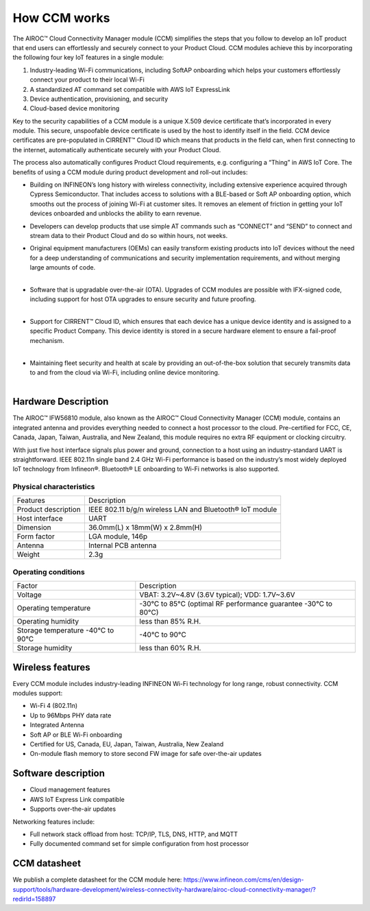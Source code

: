 How CCM works
===============

The AIROC™ Cloud Connectivity Manager module (CCM) simplifies the steps that you follow to develop an IoT product that end users can effortlessly and securely connect to your Product Cloud. CCM modules achieve this by incorporating the following four key IoT features in a single module:

1. Industry-leading Wi-Fi communications, including SoftAP onboarding which helps your customers effortlessly connect your product to their local Wi-Fi
2. A standardized AT command set compatible with AWS IoT ExpressLink 
3. Device authentication, provisioning, and security
4. Cloud-based device monitoring

Key to the security capabilities of a CCM module is a unique X.509 device certificate that’s incorporated in every  module. This secure, unspoofable device certificate is used by the host to identify itself in the field. CCM device certificates are pre-populated in CIRRENT™ Cloud ID which means that products in the field can, when first connecting to the internet, automatically authenticate securely with your Product Cloud.

The process also automatically configures Product Cloud requirements, e.g. configuring a “Thing” in AWS IoT Core. The benefits of using a CCM module during product development and roll-out includes:

* Building on INFINEON’s long history with wireless connectivity, including extensive experience acquired through Cypress Semiconductor. That includes access to solutions with a BLE-based or Soft AP onboarding option, which smooths out the process of joining Wi-Fi at customer sites. It removes an element of friction in getting your IoT devices onboarded and unblocks the ability to earn revenue.

* Developers can develop products that use simple AT commands such as “CONNECT” and “SEND” to connect and stream data to their Product Cloud and do so within hours, not weeks.


* | Original equipment manufacturers (OEMs) can easily transform  existing products into IoT devices without the need for a deep understanding of communications and security implementation requirements, and without merging large amounts of code.
  |

* | Software that is upgradable over-the-air (OTA). Upgrades of CCM modules are possible with IFX-signed code, including support for host OTA upgrades to ensure security and future proofing.
  |

* | Support for CIRRENT™ Cloud ID, which ensures that each device has a unique device identity and is assigned to a specific Product Company. This device identity is stored in a secure hardware element to ensure a fail-proof mechanism.
  |

* | Maintaining fleet security and health at scale by providing an out-of-the-box solution that securely transmits data to and from the cloud via Wi-Fi, including online device monitoring.
  |

Hardware Description
*********************

The AIROC™ IFW56810 module, also known as the AIROC™ Cloud Connectivity Manager (CCM) module, contains an integrated antenna and provides everything needed to connect a host processor to the cloud. Pre-certified for FCC, CE, Canada, Japan, Taiwan, Australia, and New Zealand, this module requires no extra RF equipment or clocking circuitry.

With just five host interface signals plus power and ground, connection to a host using an industry-standard UART is straightforward. IEEE 802.11n single band 2.4 GHz Wi-Fi performance is based on the industry’s most widely deployed IoT technology from Infineon®. Bluetooth® LE onboarding to Wi-Fi networks is also supported.
 
.. image:: img/hw-1.png
	    :align: center

Physical characteristics
^^^^^^^^^^^^^^^^^^^^^^^^^

=======================   ====================================================
Features                  Description 
-----------------------   ----------------------------------------------------
Product description       IEEE 802.11 b/g/n wireless LAN and Bluetooth® IoT module
Host interface            UART
Dimension                 36.0mm(L) x 18mm(W) x 2.8mm(H)
Form factor               LGA module, 146p
Antenna                   Internal PCB antenna
Weight                    2.3g
=======================   ====================================================

Operating conditions
^^^^^^^^^^^^^^^^^^^^^

==================================   ===============================================================
Factor                               Description 
----------------------------------   ---------------------------------------------------------------
Voltage                              VBAT: 3.2V~4.8V (3.6V typical); VDD: 1.7V~3.6V
Operating temperature                -30°C to 85°C (optimal RF performance guarantee -30°C to 80°C)
Operating humidity                   less than 85% R.H.
Storage temperature -40°C to 90°C    -40°C to 90°C 
Storage humidity                     less than 60% R.H.
==================================   ===============================================================


Wireless features
******************

Every CCM module includes industry-leading INFINEON Wi-Fi technology for long range, robust connectivity. CCM modules support:

* Wi-Fi 4 (802.11n)
* Up to 96Mbps PHY data rate
* Integrated Antenna
* Soft AP or BLE Wi-Fi onboarding
* Certified for US, Canada, EU, Japan, Taiwan, Australia, New Zealand
* On-module flash memory to store second FW image for safe over-the-air updates

Software description
******************

* Cloud management features
* AWS IoT Express Link compatible
* Supports over-the-air updates

Networking features include:

* Full network stack offload from host: TCP/IP, TLS, DNS, HTTP, and MQTT
* Fully documented command set for simple configuration from host processor


CCM datasheet
******************

We publish a complete datasheet for the CCM module here: https://www.infineon.com/cms/en/design-support/tools/hardware-development/wireless-connectivity-hardware/airoc-cloud-connectivity-manager/?redirId=158897 
